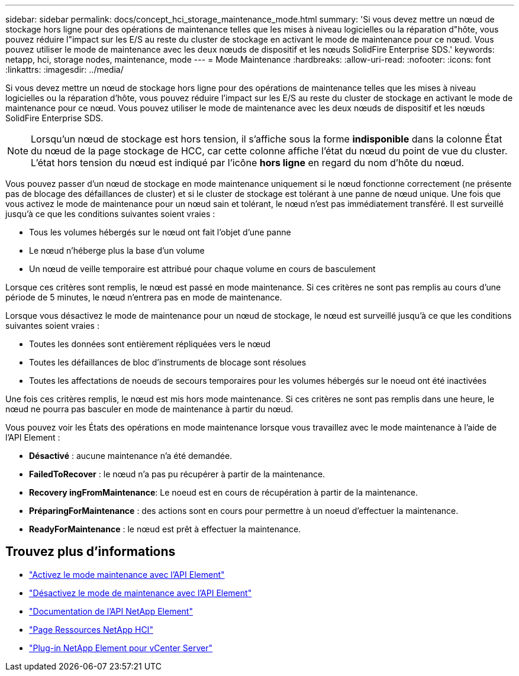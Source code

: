 ---
sidebar: sidebar 
permalink: docs/concept_hci_storage_maintenance_mode.html 
summary: 'Si vous devez mettre un nœud de stockage hors ligne pour des opérations de maintenance telles que les mises à niveau logicielles ou la réparation d"hôte, vous pouvez réduire l"impact sur les E/S au reste du cluster de stockage en activant le mode de maintenance pour ce nœud. Vous pouvez utiliser le mode de maintenance avec les deux nœuds de dispositif et les nœuds SolidFire Enterprise SDS.' 
keywords: netapp, hci, storage nodes, maintenance, mode 
---
= Mode Maintenance
:hardbreaks:
:allow-uri-read: 
:nofooter: 
:icons: font
:linkattrs: 
:imagesdir: ../media/


[role="lead"]
Si vous devez mettre un nœud de stockage hors ligne pour des opérations de maintenance telles que les mises à niveau logicielles ou la réparation d'hôte, vous pouvez réduire l'impact sur les E/S au reste du cluster de stockage en activant le mode de maintenance pour ce nœud. Vous pouvez utiliser le mode de maintenance avec les deux nœuds de dispositif et les nœuds SolidFire Enterprise SDS.


NOTE: Lorsqu'un nœud de stockage est hors tension, il s'affiche sous la forme *indisponible* dans la colonne État du nœud de la page stockage de HCC, car cette colonne affiche l'état du nœud du point de vue du cluster. L'état hors tension du nœud est indiqué par l'icône *hors ligne* en regard du nom d'hôte du nœud.

Vous pouvez passer d'un nœud de stockage en mode maintenance uniquement si le nœud fonctionne correctement (ne présente pas de blocage des défaillances de cluster) et si le cluster de stockage est tolérant à une panne de nœud unique. Une fois que vous activez le mode de maintenance pour un nœud sain et tolérant, le nœud n'est pas immédiatement transféré. Il est surveillé jusqu'à ce que les conditions suivantes soient vraies :

* Tous les volumes hébergés sur le nœud ont fait l'objet d'une panne
* Le nœud n'héberge plus la base d'un volume
* Un nœud de veille temporaire est attribué pour chaque volume en cours de basculement


Lorsque ces critères sont remplis, le nœud est passé en mode maintenance. Si ces critères ne sont pas remplis au cours d'une période de 5 minutes, le nœud n'entrera pas en mode de maintenance.

Lorsque vous désactivez le mode de maintenance pour un nœud de stockage, le nœud est surveillé jusqu'à ce que les conditions suivantes soient vraies :

* Toutes les données sont entièrement répliquées vers le nœud
* Toutes les défaillances de bloc d'instruments de blocage sont résolues
* Toutes les affectations de noeuds de secours temporaires pour les volumes hébergés sur le noeud ont été inactivées


Une fois ces critères remplis, le nœud est mis hors mode maintenance. Si ces critères ne sont pas remplis dans une heure, le nœud ne pourra pas basculer en mode de maintenance à partir du nœud.

Vous pouvez voir les États des opérations en mode maintenance lorsque vous travaillez avec le mode maintenance à l'aide de l'API Element :

* *Désactivé* : aucune maintenance n'a été demandée.
* *FailedToRecover* : le nœud n'a pas pu récupérer à partir de la maintenance.
* *Recovery ingFromMaintenance*: Le noeud est en cours de récupération à partir de la maintenance.
* *PréparingForMaintenance* : des actions sont en cours pour permettre à un noeud d'effectuer la maintenance.
* *ReadyForMaintenance* : le nœud est prêt à effectuer la maintenance.




== Trouvez plus d'informations

* https://docs.netapp.com/us-en/element-software/api/reference_element_api_enablemaintenancemode.html["Activez le mode maintenance avec l'API Element"^]
* https://docs.netapp.com/us-en/element-software/api/reference_element_api_disablemaintenancemode.html["Désactivez le mode de maintenance avec l'API Element"^]
* https://docs.netapp.com/us-en/element-software/api/concept_element_api_about_the_api.html["Documentation de l'API NetApp Element"^]
* https://www.netapp.com/hybrid-cloud/hci-documentation/["Page Ressources NetApp HCI"^]
* https://docs.netapp.com/us-en/vcp/index.html["Plug-in NetApp Element pour vCenter Server"^]

